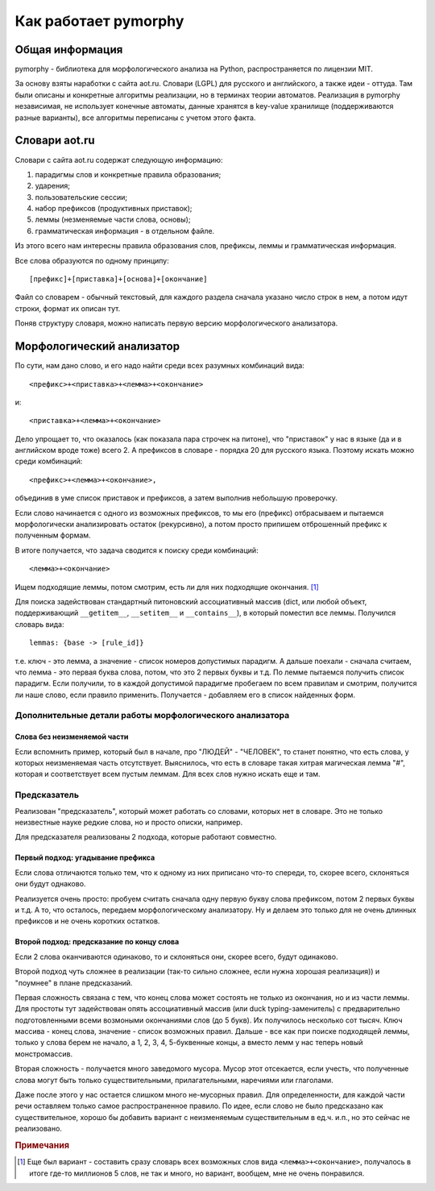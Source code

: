 Как работает pymorphy
#####################

Общая информация
================

pymorphy - библиотека для морфологического анализа на Python,
распространяется по лицензии MIT.

За основу взяты наработки с сайта aot.ru.
Словари (LGPL) для русского и английского, а также идеи - оттуда.
Там были описаны и конкретные алгоритмы реализации, но в терминах
теории автоматов. Реализация в pymorphy независимая, не использует
конечные автоматы, данные хранятся в key-value хранилище (поддерживаются разные
варианты), все алгоритмы переписаны с учетом этого факта.


Cловари aot.ru
==============

Словари с сайта aot.ru содержат следующую информацию:

1. парадигмы слов и конкретные правила образования;
2. ударения;
3. пользовательские сессии;
4. набор префиксов (продуктивных приставок);
5. леммы (незменяемые части слова, основы);
6. грамматическая информация - в отдельном файле.

Из этого всего нам интересны правила образования слов, префиксы, леммы и
грамматическая информация.

Все слова образуются по одному принципу::

[префикс]+[приставка]+[основа]+[окончание]

.. glossary::

    Префиксы
        Префиксы - это всякие "мега", "супер" и т.д. Набор префиксов хранится просто
        списком.

    Приставки
        Имеются в виду приставки, присущие грамматической форме,
        но не присущие неизменяемой части слова ("по", "наи"). Например, "наи"
        в слове "наикрасивейший", т.к. без превосходной степени будет "красивый".

    Правила образования слов
        Это то, что надо приписать спереди и сзади основы,
        чтобы получить какую-то форму. В словаре хранятся пары
        "приставка - окончание", + "номер" записи о грамматической информации
        (которая хранится отдельно).

    Парадигмы
        Правила образования слов объединены в *парадигмы*. Например, для какого-нибудь
        класса существительных может быть описано, как слово выглядит во всех падежах
        и родах. Зная, что существительное принадлежит к этому классу, мы сможем
        правильно получить любую его форму. Такой класс - это и есть парадигма.

    Леммы
        Леммы - это неизменяемые части слов. В словаре хранится информация о том,
        какой лемме соответствуют какие парадигмы (какой набор правил для образования
        грамматических форм слова). Одной лемме может соответствовать несколько парадигм.

    Грамматическая информация
        Грамматическая информация - просто пары ("номер" записи, грам. информация).
        "Номер" в кавычках, т.к. это 2 буквы, просто от балды, но все разные.

Файл со словарем - обычный текстовый, для каждого раздела сначала указано
число строк в нем, а потом идут строки, формат их описан тут.

Поняв структуру словаря, можно написать первую версию морфологического анализатора.

Морфологический анализатор
==========================

По сути, нам дано слово, и его надо найти среди всех разумных комбинаций вида::

    <префикс>+<приставка>+<лемма>+<окончание>

и::

    <приставка>+<лемма>+<окончание>

Дело упрощает то, что оказалось (как показала пара строчек на питоне),
что "приставок" у нас в языке (да и в английском вроде тоже) всего 2.
А префиксов в словаре - порядка 20 для русского языка. Поэтому искать
можно среди комбинаций::

    <префикс>+<лемма>+<окончание>,

объединив в уме список приставок и префиксов, а затем выполнив
небольшую проверочку.

Если слово начинается с одного из возможных префиксов,
то мы его (префикс) отбрасываем и пытаемся морфологически
анализировать остаток (рекурсивно), а потом просто припишем
отброшенный префикс к полученным формам.

В итоге получается, что задача сводится к поиску среди комбинаций::

    <лемма>+<окончание>

Ищем подходящие леммы, потом смотрим, есть ли для них подходящие окончания. [#]_

Для поиска задействован стандартный питоновский ассоциативный массив (dict,
или любой объект, поддерживающий ``__getitem__``, ``__setitem__`` и ``__contains__``),
в который поместил все леммы. Получился словарь вида::

    lemmas: {base -> [rule_id]}

т.е. ключ - это лемма, а значение - список номеров допустимых парадигм.
А дальше поехали - сначала считаем, что лемма - это первая буква слова,
потом, что это 2 первых буквы и т.д. По лемме пытаемся получить список
парадигм. Если получили, то в каждой допустимой парадигме пробегаем по
всем правилам и смотрим, получится ли наше слово, если правило применить.
Получается - добавляем его в список найденных форм.


Дополнительные детали работы морфологического анализатора
---------------------------------------------------------

Слова без неизменяемой части
^^^^^^^^^^^^^^^^^^^^^^^^^^^^

Если вспомнить пример, который был в начале, про "ЛЮДЕЙ" - "ЧЕЛОВЕК", то
станет понятно, что есть слова, у которых неизменяемая часть отсутствует.
Выяснилось, что есть в словаре такая хитрая магическая лемма "#", которая и
соответствует всем пустым леммам. Для всех слов нужно искать еще и там.

Предсказатель
-------------

Реализован "предсказатель", который может работать со словами,
которых нет в словаре. Это не только неизвестные науке редкие слова,
но и просто описки, например.

Для предсказателя реализованы 2 подхода, которые работают совместно.

Первый подход: угадывание префикса
^^^^^^^^^^^^^^^^^^^^^^^^^^^^^^^^^^

Если слова отличаются только тем, что к одному из них приписано
что-то спереди, то, скорее всего, склоняться они будут однаково.

Реализуется очень просто: пробуем считать сначала одну первую букву
слова префиксом, потом 2 первых буквы и т.д. А то, что осталось,
передаем морфологическому анализатору. Ну и делаем это только для не очень
длинных префиксов и не очень коротких остатков.

Второй подход: предсказание по концу слова
^^^^^^^^^^^^^^^^^^^^^^^^^^^^^^^^^^^^^^^^^^

Если 2 слова оканчиваются одинаково, то и склоняться они, скорее всего,
будут одинаково.

Второй подход чуть сложнее в реализации (так-то сильно сложнее, если нужна
хорошая реализация)) и "поумнее" в плане предсказаний.

Первая сложность связана с тем, что конец слова может состоять не только из
окончания, но и из части леммы. Для простоты тут задействован опять
ассоциативный массив (или duck typing-заменитель) с предварительно
подготовленными всеми возмоными окончаниями слов (до 5 букв).
Их получилось несколько сот тысяч. Ключ массива - конец слова, значение -
список возможных правил. Дальше - все как при поиске подходящей леммы,
только у слова берем не начало, а 1, 2, 3, 4, 5-буквенные концы, а вместо лемм
у нас теперь новый монстромассив.

Вторая сложность - получается много заведомого мусора. Мусор этот отсекается,
если учесть, что полученные слова могут быть только существительными,
прилагательными, наречиями или глаголами.

Даже после этого у нас остается слишком много не-мусорных правил.
Для определенности, для каждой части речи оставляем только самое
распространенное правило.
По идее, если слово не было предсказано как существительное,
хорошо бы добавить вариант с неизменяемым существительным
в ед.ч. и.п., но это сейчас не реализовано.


.. rubric:: Примечания

.. [#] Еще был вариант - составить сразу словарь всех возможных слов
       вида ``<лемма>+<окончание>``, получалось в итоге где-то миллионов 5
       слов, не так и много, но вариант, вообщем, мне не очень понравился.

